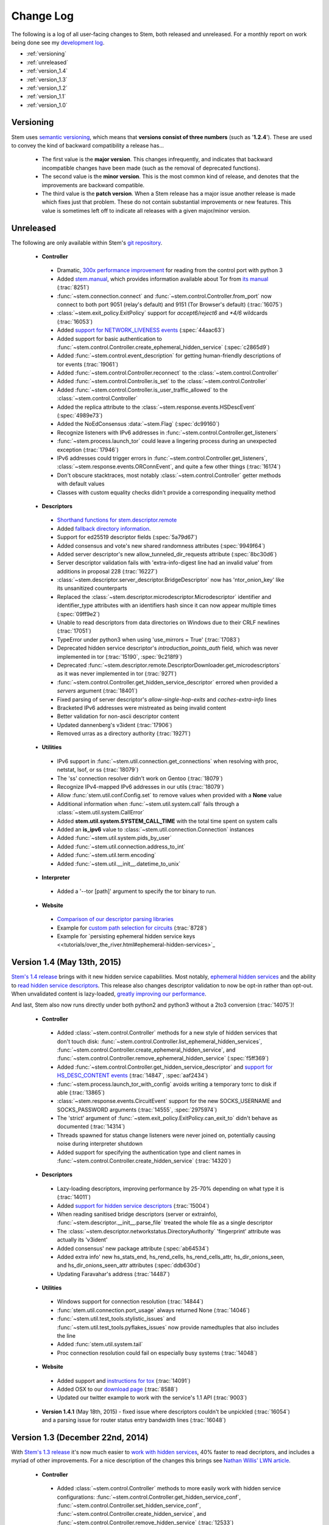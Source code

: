 Change Log
==========

The following is a log of all user-facing changes to Stem, both released and
unreleased. For a monthly report on work being done see my `development log
<https://www.atagar.com/log.php>`_.

* :ref:`versioning`
* :ref:`unreleased`
* :ref:`version_1.4`
* :ref:`version_1.3`
* :ref:`version_1.2`
* :ref:`version_1.1`
* :ref:`version_1.0`

.. _versioning:

Versioning
----------

Stem uses `semantic versioning <http://semver.org/>`_, which means that
**versions consist of three numbers** (such as '**1.2.4**'). These are used to
convey the kind of backward compatibility a release has...

 * The first value is the **major version**. This changes infrequently, and
   indicates that backward incompatible changes have been made (such as the
   removal of deprecated functions).

 * The second value is the **minor version**. This is the most common kind of
   release, and denotes that the improvements are backward compatible.

 * The third value is the **patch version**. When a Stem release has a major
   issue another release is made which fixes just that problem. These do not
   contain substantial improvements or new features. This value is sometimes
   left off to indicate all releases with a given major/minor version.

.. _unreleased:

Unreleased
----------

The following are only available within Stem's `git repository
<download.html>`_.

 * **Controller**

  * Dramatic, `300x performance improvement <https://github.com/DonnchaC/stem/pull/1>`_ for reading from the control port with python 3
  * Added `stem.manual <api/manual.html>`_, which provides information available about Tor from `its manual <https://www.torproject.org/docs/tor-manual.html.en>`_ (:trac:`8251`)
  * :func:`~stem.connection.connect` and :func:`~stem.control.Controller.from_port` now connect to both port 9051 (relay's default) and 9151 (Tor Browser's default) (:trac:`16075`)
  * :class:`~stem.exit_policy.ExitPolicy` support for *accept6/reject6* and *\*4/6* wildcards (:trac:`16053`)
  * Added `support for NETWORK_LIVENESS events <api/response.html#stem.response.events.NetworkLivenessEvent>`_ (:spec:`44aac63`)
  * Added support for basic authentication to :func:`~stem.control.Controller.create_ephemeral_hidden_service` (:spec:`c2865d9`)
  * Added :func:`~stem.control.event_description` for getting human-friendly descriptions of tor events (:trac:`19061`)
  * Added :func:`~stem.control.Controller.reconnect` to the :class:`~stem.control.Controller`
  * Added :func:`~stem.control.Controller.is_set` to the :class:`~stem.control.Controller`
  * Added :func:`~stem.control.Controller.is_user_traffic_allowed` to the :class:`~stem.control.Controller`
  * Added the replica attribute to the :class:`~stem.response.events.HSDescEvent` (:spec:`4989e73`)
  * Added the NoEdConsensus :data:`~stem.Flag` (:spec:`dc99160`)
  * Recognize listeners with IPv6 addresses in :func:`~stem.control.Controller.get_listeners`
  * :func:`~stem.process.launch_tor` could leave a lingering process during an unexpected exception (:trac:`17946`)
  * IPv6 addresses could trigger errors in :func:`~stem.control.Controller.get_listeners`, :class:`~stem.response.events.ORConnEvent`, and quite a few other things (:trac:`16174`)
  * Don't obscure stacktraces, most notably :class:`~stem.control.Controller` getter methods with default values
  * Classes with custom equality checks didn't provide a corresponding inequality method

 * **Descriptors**

  * `Shorthand functions for stem.descriptor.remote <api/descriptor/remote.html#stem.descriptor.remote.get_instance>`_
  * Added `fallback directory information <api/descriptor/remote.html#stem.descriptor.remote.FallbackDirectory>`_.
  * Support for ed25519 descriptor fields (:spec:`5a79d67`)
  * Added consensus and vote's new shared randomness attributes (:spec:`9949f64`) 
  * Added server descriptor's new allow_tunneled_dir_requests attribute (:spec:`8bc30d6`)
  * Server descriptor validation fails with 'extra-info-digest line had an invalid value' from additions in proposal 228 (:trac:`16227`)
  * :class:`~stem.descriptor.server_descriptor.BridgeDescriptor` now has 'ntor_onion_key' like its unsanitized counterparts
  * Replaced the :class:`~stem.descriptor.microdescriptor.Microdescriptor` identifier and identifier_type attributes with an identifiers hash since it can now appear multiple times (:spec:`09ff9e2`)
  * Unable to read descriptors from data directories on Windows due to their CRLF newlines (:trac:`17051`)
  * TypeError under python3 when using 'use_mirrors = True' (:trac:`17083`)
  * Deprecated hidden service descriptor's *introduction_points_auth* field, which was never implemented in tor (:trac:`15190`, :spec:`9c218f9`)
  * Deprecated :func:`~stem.descriptor.remote.DescriptorDownloader.get_microdescriptors` as it was never implemented in tor (:trac:`9271`)
  * :func:`~stem.control.Controller.get_hidden_service_descriptor` errored when provided a *servers* argument (:trac:`18401`)
  * Fixed parsing of server descriptor's *allow-single-hop-exits* and *caches-extra-info* lines
  * Bracketed IPv6 addresses were mistreated as being invalid content
  * Better validation for non-ascii descriptor content
  * Updated dannenberg's v3ident (:trac:`17906`)
  * Removed urras as a directory authority (:trac:`19271`)

 * **Utilities**

  * IPv6 support in :func:`~stem.util.connection.get_connections` when resolving with proc, netstat, lsof, or ss (:trac:`18079`)
  * The 'ss' connection resolver didn't work on Gentoo (:trac:`18079`)
  * Recognize IPv4-mapped IPv6 addresses in our utils (:trac:`18079`)
  * Allow :func:`stem.util.conf.Config.set` to remove values when provided with a **None** value
  * Additional information when :func:`~stem.util.system.call` fails through a :class:`~stem.util.system.CallError`
  * Added **stem.util.system.SYSTEM_CALL_TIME** with the total time spent on system calls
  * Added an **is_ipv6** value to :class:`~stem.util.connection.Connection` instances
  * Added :func:`~stem.util.system.pids_by_user`
  * Added :func:`~stem.util.connection.address_to_int`
  * Added :func:`~stem.util.term.encoding`
  * Added :func:`~stem.util.__init__.datetime_to_unix`

 * **Interpreter**

  * Added a '--tor [path]' argument to specify the tor binary to run.

 * **Website**

  * `Comparison of our descriptor parsing libraries <tutorials/mirror_mirror_on_the_wall.html#are-there-any-other-parsing-libraries>`_
  * Example for `custom path selection for circuits <tutorials/to_russia_with_love.html#custom-path-selection>`_ (:trac:`8728`)
  * Example for `persisting ephemeral hidden service keys <<tutorials/over_the_river.html#ephemeral-hidden-services>`_

.. _version_1.4:

Version 1.4 (May 13th, 2015)
----------------------------

`Stem's 1.4 release <https://blog.torproject.org/blog/stem-release-14>`_ brings
with it new hidden service capabilities. Most notably, `ephemeral hidden
services <tutorials/over_the_river.html#ephemeral-hidden-services>`_ and the
ability to `read hidden service descriptors
<tutorials/over_the_river.html#hidden-service-descriptors>`_. This release also
changes descriptor validation to now be opt-in rather than opt-out. When
unvalidated content is lazy-loaded, `greatly improving our performance
<https://lists.torproject.org/pipermail/tor-dev/2015-January/008211.html>`_.

And last, Stem also now runs directly under both python2 and python3 without a
2to3 conversion (:trac:`14075`)!

 * **Controller**

  * Added :class:`~stem.control.Controller` methods for a new style of hidden services that don't touch disk: :func:`~stem.control.Controller.list_ephemeral_hidden_services`, :func:`~stem.control.Controller.create_ephemeral_hidden_service`, and :func:`~stem.control.Controller.remove_ephemeral_hidden_service` (:spec:`f5ff369`)
  * Added :func:`~stem.control.Controller.get_hidden_service_descriptor` and `support for HS_DESC_CONTENT events <api/response.html#stem.response.events.HSDescContentEvent>`_ (:trac:`14847`, :spec:`aaf2434`)
  * :func:`~stem.process.launch_tor_with_config` avoids writing a temporary torrc to disk if able (:trac:`13865`)
  * :class:`~stem.response.events.CircuitEvent` support for the new SOCKS_USERNAME and SOCKS_PASSWORD arguments (:trac:`14555`, :spec:`2975974`)
  * The 'strict' argument of :func:`~stem.exit_policy.ExitPolicy.can_exit_to` didn't behave as documented (:trac:`14314`)
  * Threads spawned for status change listeners were never joined on, potentially causing noise during interpreter shutdown
  * Added support for specifying the authentication type and client names in :func:`~stem.control.Controller.create_hidden_service` (:trac:`14320`)

 * **Descriptors**

  * Lazy-loading descriptors, improving performance by 25-70% depending on what type it is (:trac:`14011`)
  * Added `support for hidden service descriptors <api/descriptor/hidden_service_descriptor.html>`_ (:trac:`15004`)
  * When reading sanitised bridge descriptors (server or extrainfo), :func:`~stem.descriptor.__init__.parse_file` treated the whole file as a single descriptor
  * The :class:`~stem.descriptor.networkstatus.DirectoryAuthority` 'fingerprint' attribute was actually its 'v3ident'
  * Added consensus' new package attribute (:spec:`ab64534`)
  * Added extra info' new hs_stats_end, hs_rend_cells, hs_rend_cells_attr, hs_dir_onions_seen, and hs_dir_onions_seen_attr attributes (:spec:`ddb630d`)
  * Updating Faravahar's address (:trac:`14487`)

 * **Utilities**

  * Windows support for connection resolution (:trac:`14844`)
  * :func:`stem.util.connection.port_usage` always returned None (:trac:`14046`)
  * :func:`~stem.util.test_tools.stylistic_issues` and :func:`~stem.util.test_tools.pyflakes_issues` now provide namedtuples that also includes the line
  * Added :func:`stem.util.system.tail`
  * Proc connection resolution could fail on especially busy systems (:trac:`14048`)

 * **Website**

  * Added support and `instructions for tox <faq.html#how-do-i-test-compatibility-with-multiple-python-versions>`_ (:trac:`14091`)
  * Added OSX to our `download page <download.html>`_ (:trac:`8588`)
  * Updated our twitter example to work with the service's 1.1 API (:trac:`9003`)

 * **Version 1.4.1** (May 18th, 2015) - fixed issue where descriptors couldn't
   be unpickled (:trac:`16054`) and a parsing issue for router status entry
   bandwidth lines (:trac:`16048`)

.. _version_1.3:

Version 1.3 (December 22nd, 2014)
---------------------------------

With `Stem's 1.3 release <https://blog.torproject.org/blog/stem-release-13>`_
it's now much easier to `work with hidden services
<tutorials/over_the_river.html>`_, 40% faster to read decriptors, and includes
a myriad of other improvements. For a nice description of the changes this
brings see `Nathan Willis' LWN article <http://lwn.net/Articles/632914/>`_.

 * **Controller**

  * Added :class:`~stem.control.Controller` methods to more easily work with hidden service configurations: :func:`~stem.control.Controller.get_hidden_service_conf`, :func:`~stem.control.Controller.set_hidden_service_conf`, :func:`~stem.control.Controller.create_hidden_service`, and :func:`~stem.control.Controller.remove_hidden_service` (:trac:`12533`)
  * Added :func:`~stem.control.Controller.get_accounting_stats` to the :class:`~stem.control.Controller`
  * Added :func:`~stem.control.Controller.get_effective_rate` to the :class:`~stem.control.Controller`
  * Added :func:`~stem.control.BaseController.connection_time` to the :class:`~stem.control.BaseController`
  * Changed :func:`~stem.control.Controller.get_microdescriptor`, :func:`~stem.control.Controller.get_server_descriptor`, and :func:`~stem.control.Controller.get_network_status` to get our own descriptor if no fingerprint or nickname is provided.
  * Added :class:`~stem.exit_policy.ExitPolicy` methods for more easily handling 'private' policies (the `default prefix <https://www.torproject.org/docs/tor-manual.html.en#ExitPolicyRejectPrivate>`_) and the defaultly appended suffix. This includes :func:`~stem.exit_policy.ExitPolicy.has_private`, :func:`~stem.exit_policy.ExitPolicy.strip_private`, :func:`~stem.exit_policy.ExitPolicy.has_default`, and :func:`~stem.exit_policy.ExitPolicy.strip_default` :class:`~stem.exit_policy.ExitPolicy` methods in addition to :func:`~stem.exit_policy.ExitPolicyRule.is_private` and :func:`~stem.exit_policy.ExitPolicyRule.is_default` for the :class:`~stem.exit_policy.ExitPolicyRule`. (:trac:`10107`)
  * Added the reason attribute to the :class:`~stem.response.events.HSDescEvent` (:spec:`7908c8d`)
  * :func:`~stem.process.launch_tor_with_config` could cause a "Too many open files" OSError if called too many times (:trac:`13141`)
  * The :func:`~stem.control.Controller.get_exit_policy` method errored if tor couldn't determine our external address
  * The Controller's methods for retrieving descriptors could raise unexpected ValueErrors if tor didn't have any descriptors available
  * Throwing a new :class:`~stem.DescriptorUnavailable` exception type when the :class:`~stem.control.Controller` can't provide the descriptor for a relay (:trac:`13879`)

 * **Descriptors**

  * Improved speed for parsing consensus documents by around 40% (:trac:`12859` and :trac:`13821`)
  * Don't fail if consensus method 1 is not present, as it is no longer required (:spec:`fc8a6f0`)
  * Include '\*.new' files when reading from a Tor data directory (:trac:`13756`)
  * Updated the authorities we list, `replacing turtles with longclaw <https://lists.torproject.org/pipermail/tor-talk/2014-November/035650.html>`_ and `updating gabelmoo's address <https://lists.torproject.org/pipermail/tor-talk/2014-September/034898.html>`_
  * Noting if authorities are also a bandwidth authority or not
  * Microdescriptor validation issues could result in an AttributeError (:trac:`13904`)

 * **Utilities**

  * Added support for directories to :func:`stem.util.conf.Config.load`
  * Changed :func:`stem.util.conf.uses_settings` to only provide a 'config' keyword arument if the decorated function would accept it
  * Added :func:`stem.util.str_tools.crop`
  * Added :func:`stem.util.proc.file_descriptors_used`
  * Dropped the 'get_*' prefix from most function names. Old names will still work, but are a deprecated alias.

 * **Interpreter**

  * The /info command errored for relays without contact information

 * **Website**

  * Tutorial for `hidden services <tutorials/over_the_river.html>`_
  * Example for `writing descriptors to disk and reading them back <tutorials/mirror_mirror_on_the_wall.html#saving-and-loading-descriptors>`_ (:trac:`13774`)
  * Added Gentoo to our `download page <download.html>`_ and handful of testing revisions for that platform (:trac:`13904`)
  * Tests for our tutorial examples (:trac:`11335`)
  * Revised `GitWeb <https://gitweb.torproject.org/>`_ urls to work after its upgrade

.. _version_1.2:

Version 1.2 (June 1st, 2014)
----------------------------

`Stem release 1.2 <https://blog.torproject.org/blog/stem-release-12>`_
added our `interactive Tor interpreter <tutorials/down_the_rabbit_hole.html>`_
among numerous other improvements and fixes.

 * **Controller**

  * New, better :func:`~stem.connection.connect` function that deprecates :func:`~stem.connection.connect_port` and :func:`~stem.connection.connect_socket_file`
  * Added :func:`~stem.control.Controller.is_newnym_available` and :func:`~stem.control.Controller.get_newnym_wait` methods to the :class:`~stem.control.Controller`
  * Added :func:`~stem.control.Controller.get_ports` and :func:`~stem.control.Controller.get_listeners` methods to the :class:`~stem.control.Controller`
  * Added :func:`~stem.control.Controller.drop_guards` (:trac:`10032`, :spec:`7c6c7fc`)
  * Added the id attribute to the :class:`~stem.response.events.ORConnEvent` (:spec:`6f2919a`)
  * Added `support for CONN_BW events <api/response.html#stem.response.events.ConnectionBandwidthEvent>`_ (:spec:`6f2919a`)
  * Added `support for CIRC_BW events <api/response.html#stem.response.events.CircuitBandwidthEvent>`_ (:spec:`6f2919a`)
  * Added `support for CELL_STATS events <api/response.html#stem.response.events.CellStatsEvent>`_ (:spec:`6f2919a`)
  * Added `support for TB_EMPTY events <api/response.html#stem.response.events.TokenBucketEmptyEvent>`_ (:spec:`6f2919a`)
  * Added `support for HS_DESC events <api/response.html#stem.response.events.HSDescEvent>`_ (:trac:`10807`, :spec:`a67ac4d`)
  * Changed :func:`~stem.control.Controller.get_network_status` and :func:`~stem.control.Controller.get_network_statuses` to provide :class:`~stem.descriptor.router_status_entry.RouterStatusEntryMicroV3` if Tor is using microdescriptors (:trac:`7646`)
  * The :func:`~stem.connection.connect_port` and :func:`~stem.connection.connect_socket_file` didn't properly mark the Controller it returned as being authenticated, causing event listening among other things to fail
  * The :func:`~stem.control.Controller.add_event_listener` method couldn't accept event types that Stem didn't already recognize
  * The :class:`~stem.exit_policy.ExitPolicy` class couldn't be pickled
  * Tor instances spawned with :func:`~stem.process.launch_tor` and :func:`~stem.process.launch_tor_with_config` could hang due to unread stdout content, we now close stdout and stderr once tor finishes bootstrapping (:trac:`9862`)

 * **Descriptors**

  * Added tarfile support to :func:`~stem.descriptor.__init__.parse_file` (:trac:`10977`)
  * Added microdescriptor's new identifier and identifier_type attributes (:spec:`22cda72`)

 * **Utilities**

  * Added the `stem.util.test_tools <api/util/test_tools.html>`_ module
  * Started vending the `stem.util.tor_tools <api/util/tor_tools.html>`_ module
  * Added :func:`stem.util.connection.port_usage`
  * Added :func:`stem.util.system.files_with_suffix`

 * **Interpreter**

  * Initial release of our `interactive Tor interpreter <tutorials/down_the_rabbit_hole.html>`_!

 * **Website**

  * Added a section with `example scripts <tutorials/double_double_toil_and_trouble.html#scripts>`_.
  * Made FAQ and other sections quite a bit more succinct.

 * **Version 1.2.2** (June 7th, 2014) - fixed an issue where the stem.util.conf
   module would fail under Python 2.6 with an AttributeError (:trac:`12223`)

 * **Version 1.2.1** (June 3rd, 2014) - fixed an issue where descriptor
   parsersing would fail under Python 3.x with a TypeError (:trac:`12185`)

.. _version_1.1:

Version 1.1 (October 14th, 2013)
--------------------------------

`Stem release 1.1 <https://blog.torproject.org/blog/stem-release-11>`_
introduced `remote descriptor fetching <api/descriptor/remote.html>`_,
`connection resolution <tutorials/east_of_the_sun.html#connection-resolution>`_
and a myriad of smaller improvements and fixes.

 * **Controller**

  * :func:`~stem.control.Controller.get_network_status` and :func:`~stem.control.Controller.get_network_statuses` now provide v3 rather than v2 directory information (:trac:`7953`, :spec:`d2b7ebb`)
  * :class:`~stem.response.events.AddrMapEvent` support for the new CACHED argument (:trac:`8596`, :spec:`25b0d43`)
  * :func:`~stem.control.Controller.attach_stream` could encounter an undocumented 555 response (:trac:`8701`, :spec:`7286576`)
  * :class:`~stem.descriptor.server_descriptor.RelayDescriptor` digest validation was broken when dealing with non-unicode content with Python 3 (:trac:`8755`)
  * The :class:`~stem.control.Controller` use of cached content wasn't thread safe (:trac:`8607`)
  * Added :func:`~stem.control.Controller.get_user` method to the :class:`~stem.control.Controller`
  * Added :func:`~stem.control.Controller.get_pid` method to the :class:`~stem.control.Controller`
  * :class:`~stem.response.events.StreamEvent` didn't recognize IPv6 addresses (:trac:`9181`)
  * :func:`~stem.control.Controller.get_conf` mistakenly cached hidden service related options (:trac:`9792`)
  * Added `support for TRANSPORT_LAUNCHED events <api/response.html#stem.response.events.TransportLaunchedEvent>`_ (:spec:`48f6dd0`)

 * **Descriptors**

  * Added the `stem.descriptor.remote <api/descriptor/remote.html>`_ module.
  * Added support for `TorDNSEL exit lists <api/descriptor/tordnsel.html>`_ (:trac:`8255`)
  * The :class:`~stem.descriptor.reader.DescriptorReader` mishandled relative paths (:trac:`8815`)

 * **Utilities**

  * Connection resolution via the :func:`~stem.util.connection.get_connections` function (:trac:`7910`)
  * :func:`~stem.util.system.set_process_name` inserted spaces between characters (:trac:`8631`)
  * :func:`~stem.util.system.pid_by_name` can now pull for all processes with a given name
  * :func:`~stem.util.system.call` ignored the subprocess' exit status
  * Added :func:`stem.util.system.name_by_pid`
  * Added :func:`stem.util.system.user`
  * Added :func:`stem.util.system.start_time`
  * Added :func:`stem.util.system.bsd_jail_path`
  * Added :func:`stem.util.system.is_tarfile`
  * Added :func:`stem.util.connection.is_private_address`

 * **Website**

  * Overhaul of Stem's `download page <download.html>`_. This included several
    improvements, most notably the addition of PyPI, Ubuntu, Fedora, Slackware,
    and FreeBSD.
  * Replaced default sphinx header with a navbar menu.
  * Added this change log.
  * Added the `FAQ page <faq.html>`_.
  * Settled on a `logo
    <http://www.wpclipart.com/plants/assorted/P/plant_stem.png.html>`_ for
    Stem.
  * Expanded the `client usage tutorial <tutorials/to_russia_with_love.html>`_
    to cover SocksiPy and include an example for polling Twitter.
  * Subtler buttons for the frontpage (`before
    <https://www.atagar.com/transfer/stem_frontpage/before.png>`_ and `after
    <https://www.atagar.com/transfer/stem_frontpage/after.png>`_).

 * **Version 1.1.1** (November 9th, 2013) - fixed an issue where imports of stem.util.system
   would fail with an ImportError for pwd under Windows (:trac:`10072`)

.. _version_1.0:

Version 1.0 (March 26th, 2013)
------------------------------

This was the `initial release of Stem
<https://blog.torproject.org/blog/stem-release-10>`_.

 * **Version 1.0.1** (March 27th, 2013) - fixed an issue where installing with
   Python 3.x (python3 setup.py install) resulted in a stacktrace

